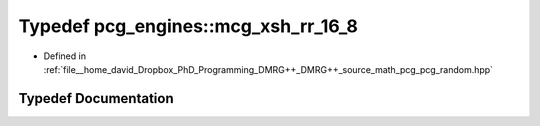 .. _exhale_typedef_namespacepcg__engines_1a1c4d0494d342a8c54b9a28b9a3091f3c:

Typedef pcg_engines::mcg_xsh_rr_16_8
====================================

- Defined in :ref:`file__home_david_Dropbox_PhD_Programming_DMRG++_DMRG++_source_math_pcg_pcg_random.hpp`


Typedef Documentation
---------------------


.. doxygentypedef:: pcg_engines::mcg_xsh_rr_16_8
